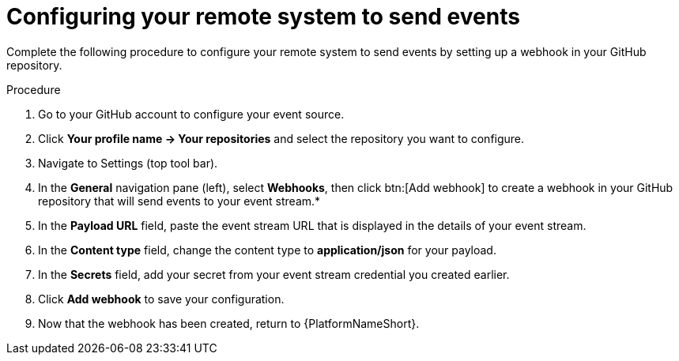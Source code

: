 
[id="eda-example-configure-remote-sys"]

= Configuring your remote system to send events

Complete the following procedure to configure your remote system to send events by setting up a webhook in your GitHub repository.

.Procedure

. Go to your GitHub account to configure your event source.
. Click *Your profile name → Your repositories* and select the repository you want to configure.
. Navigate to Settings (top tool bar).
. In the *General* navigation pane (left), select *Webhooks*, then click btn:[Add webhook] to create a webhook in your GitHub repository that will send events to your event stream.*
. In the *Payload URL* field, paste the event stream URL that is displayed in the details of your event stream.
. In the *Content type* field, change the content type to *application/json* for your payload.
. In the *Secrets* field, add your secret from your event stream credential you created earlier.
. Click *Add webhook* to save your configuration.
. Now that the webhook has been created, return to {PlatformNameShort}.
